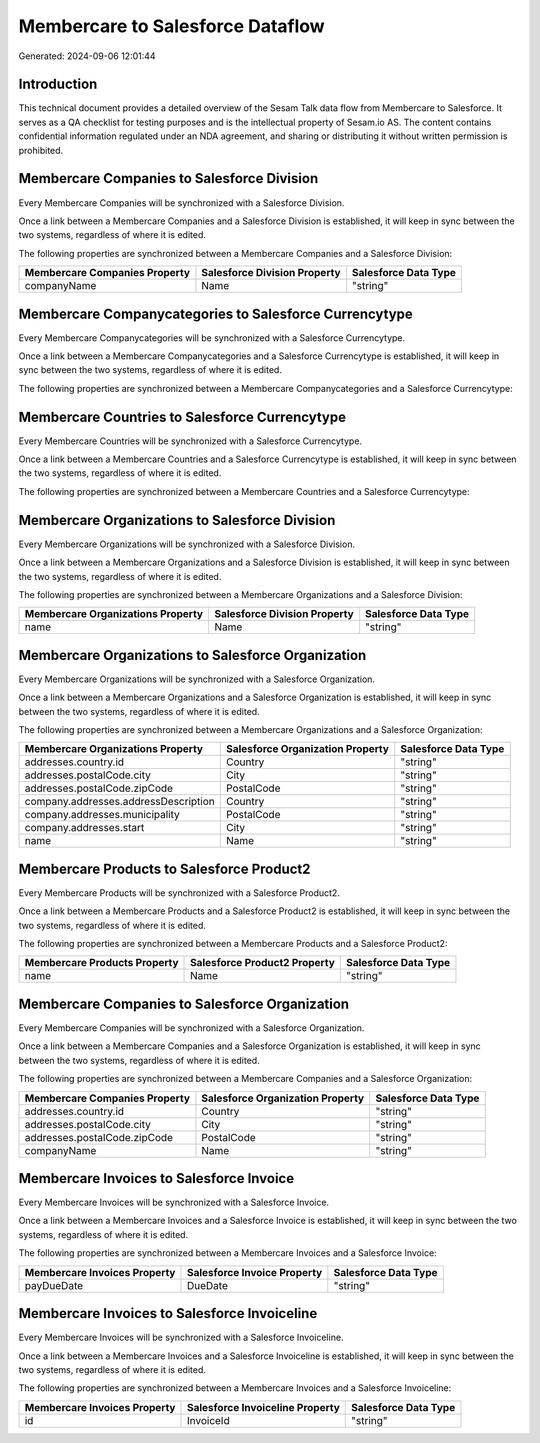 =================================
Membercare to Salesforce Dataflow
=================================

Generated: 2024-09-06 12:01:44

Introduction
------------

This technical document provides a detailed overview of the Sesam Talk data flow from Membercare to Salesforce. It serves as a QA checklist for testing purposes and is the intellectual property of Sesam.io AS. The content contains confidential information regulated under an NDA agreement, and sharing or distributing it without written permission is prohibited.

Membercare Companies to Salesforce Division
-------------------------------------------
Every Membercare Companies will be synchronized with a Salesforce Division.

Once a link between a Membercare Companies and a Salesforce Division is established, it will keep in sync between the two systems, regardless of where it is edited.

The following properties are synchronized between a Membercare Companies and a Salesforce Division:

.. list-table::
   :header-rows: 1

   * - Membercare Companies Property
     - Salesforce Division Property
     - Salesforce Data Type
   * - companyName
     - Name
     - "string"


Membercare Companycategories to Salesforce Currencytype
-------------------------------------------------------
Every Membercare Companycategories will be synchronized with a Salesforce Currencytype.

Once a link between a Membercare Companycategories and a Salesforce Currencytype is established, it will keep in sync between the two systems, regardless of where it is edited.

The following properties are synchronized between a Membercare Companycategories and a Salesforce Currencytype:

.. list-table::
   :header-rows: 1

   * - Membercare Companycategories Property
     - Salesforce Currencytype Property
     - Salesforce Data Type


Membercare Countries to Salesforce Currencytype
-----------------------------------------------
Every Membercare Countries will be synchronized with a Salesforce Currencytype.

Once a link between a Membercare Countries and a Salesforce Currencytype is established, it will keep in sync between the two systems, regardless of where it is edited.

The following properties are synchronized between a Membercare Countries and a Salesforce Currencytype:

.. list-table::
   :header-rows: 1

   * - Membercare Countries Property
     - Salesforce Currencytype Property
     - Salesforce Data Type


Membercare Organizations to Salesforce Division
-----------------------------------------------
Every Membercare Organizations will be synchronized with a Salesforce Division.

Once a link between a Membercare Organizations and a Salesforce Division is established, it will keep in sync between the two systems, regardless of where it is edited.

The following properties are synchronized between a Membercare Organizations and a Salesforce Division:

.. list-table::
   :header-rows: 1

   * - Membercare Organizations Property
     - Salesforce Division Property
     - Salesforce Data Type
   * - name
     - Name
     - "string"


Membercare Organizations to Salesforce Organization
---------------------------------------------------
Every Membercare Organizations will be synchronized with a Salesforce Organization.

Once a link between a Membercare Organizations and a Salesforce Organization is established, it will keep in sync between the two systems, regardless of where it is edited.

The following properties are synchronized between a Membercare Organizations and a Salesforce Organization:

.. list-table::
   :header-rows: 1

   * - Membercare Organizations Property
     - Salesforce Organization Property
     - Salesforce Data Type
   * - addresses.country.id
     - Country
     - "string"
   * - addresses.postalCode.city
     - City
     - "string"
   * - addresses.postalCode.zipCode
     - PostalCode	
     - "string"
   * - company.addresses.addressDescription
     - Country
     - "string"
   * - company.addresses.municipality
     - PostalCode	
     - "string"
   * - company.addresses.start
     - City
     - "string"
   * - name
     - Name	
     - "string"


Membercare Products to Salesforce Product2
------------------------------------------
Every Membercare Products will be synchronized with a Salesforce Product2.

Once a link between a Membercare Products and a Salesforce Product2 is established, it will keep in sync between the two systems, regardless of where it is edited.

The following properties are synchronized between a Membercare Products and a Salesforce Product2:

.. list-table::
   :header-rows: 1

   * - Membercare Products Property
     - Salesforce Product2 Property
     - Salesforce Data Type
   * - name
     - Name	
     - "string"


Membercare Companies to Salesforce Organization
-----------------------------------------------
Every Membercare Companies will be synchronized with a Salesforce Organization.

Once a link between a Membercare Companies and a Salesforce Organization is established, it will keep in sync between the two systems, regardless of where it is edited.

The following properties are synchronized between a Membercare Companies and a Salesforce Organization:

.. list-table::
   :header-rows: 1

   * - Membercare Companies Property
     - Salesforce Organization Property
     - Salesforce Data Type
   * - addresses.country.id
     - Country
     - "string"
   * - addresses.postalCode.city
     - City
     - "string"
   * - addresses.postalCode.zipCode
     - PostalCode	
     - "string"
   * - companyName
     - Name	
     - "string"


Membercare Invoices to Salesforce Invoice
-----------------------------------------
Every Membercare Invoices will be synchronized with a Salesforce Invoice.

Once a link between a Membercare Invoices and a Salesforce Invoice is established, it will keep in sync between the two systems, regardless of where it is edited.

The following properties are synchronized between a Membercare Invoices and a Salesforce Invoice:

.. list-table::
   :header-rows: 1

   * - Membercare Invoices Property
     - Salesforce Invoice Property
     - Salesforce Data Type
   * - payDueDate
     - DueDate
     - "string"


Membercare Invoices to Salesforce Invoiceline
---------------------------------------------
Every Membercare Invoices will be synchronized with a Salesforce Invoiceline.

Once a link between a Membercare Invoices and a Salesforce Invoiceline is established, it will keep in sync between the two systems, regardless of where it is edited.

The following properties are synchronized between a Membercare Invoices and a Salesforce Invoiceline:

.. list-table::
   :header-rows: 1

   * - Membercare Invoices Property
     - Salesforce Invoiceline Property
     - Salesforce Data Type
   * - id
     - InvoiceId
     - "string"

